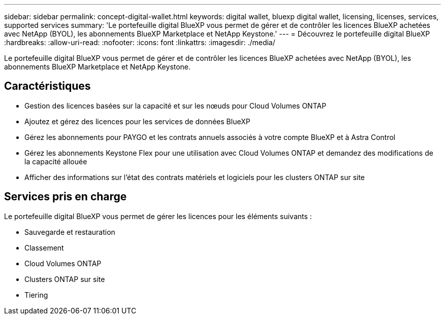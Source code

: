 ---
sidebar: sidebar 
permalink: concept-digital-wallet.html 
keywords: digital wallet, bluexp digital wallet, licensing, licenses, services, supported services 
summary: 'Le portefeuille digital BlueXP vous permet de gérer et de contrôler les licences BlueXP achetées avec NetApp (BYOL), les abonnements BlueXP Marketplace et NetApp Keystone.' 
---
= Découvrez le portefeuille digital BlueXP
:hardbreaks:
:allow-uri-read: 
:nofooter: 
:icons: font
:linkattrs: 
:imagesdir: ./media/


[role="lead"]
Le portefeuille digital BlueXP vous permet de gérer et de contrôler les licences BlueXP achetées avec NetApp (BYOL), les abonnements BlueXP Marketplace et NetApp Keystone.



== Caractéristiques

* Gestion des licences basées sur la capacité et sur les nœuds pour Cloud Volumes ONTAP
* Ajoutez et gérez des licences pour les services de données BlueXP
* Gérez les abonnements pour PAYGO et les contrats annuels associés à votre compte BlueXP et à Astra Control
* Gérez les abonnements Keystone Flex pour une utilisation avec Cloud Volumes ONTAP et demandez des modifications de la capacité allouée
* Afficher des informations sur l'état des contrats matériels et logiciels pour les clusters ONTAP sur site




== Services pris en charge

Le portefeuille digital BlueXP vous permet de gérer les licences pour les éléments suivants :

* Sauvegarde et restauration
* Classement
* Cloud Volumes ONTAP
* Clusters ONTAP sur site
* Tiering

